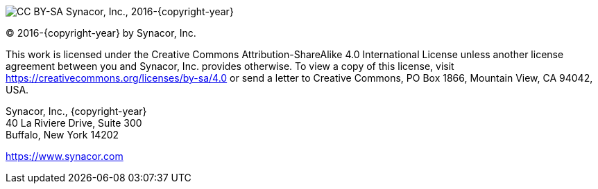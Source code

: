
image:https://i.creativecommons.org/l/by-sa/4.0/88x31.png[CC BY-SA] Synacor, Inc., 2016-{copyright-year}

(C) 2016-{copyright-year} by Synacor, Inc.

This work is licensed under the Creative Commons Attribution-ShareAlike 4.0
International License unless another license agreement between you and
Synacor, Inc. provides otherwise. To view a copy of this license, visit
https://creativecommons.org/licenses/by-sa/4.0 or send a letter to Creative
Commons, PO Box 1866, Mountain View, CA 94042, USA.

Synacor, Inc., {copyright-year} +
40 La Riviere Drive, Suite 300 +
Buffalo, New York 14202

https://www.synacor.com

